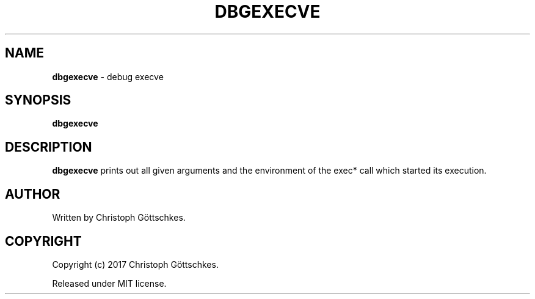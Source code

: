 .\" SPDX-License-Identifier: MIT
.\"
.\" MIT License
.\"
.\" Copyright (c) 2017 Christoph Göttschkes
.\"
.\" Permission is hereby granted, free of charge, to any person obtaining a
.\" copy of this software and associated documentation files (the "Software"),
.\" to deal in the Software without restriction, including without limitation
.\" the rights to use, copy, modify, merge, publish, distribute, sublicense,
.\" and/or sell copies of the Software, and to permit persons to whom the
.\" Software is furnished to do so, subject to the following conditions:
.\"
.\" The above copyright notice and this permission notice shall be included
.\" in all copies or substantial portions of the Software.
.\"
.\" THE SOFTWARE IS PROVIDED "AS IS", WITHOUT WARRANTY OF ANY KIND, EXPRESS
.\" OR IMPLIED, INCLUDING BUT NOT LIMITED TO THE WARRANTIES OF
.\" MERCHANTABILITY, FITNESS FOR A PARTICULAR PURPOSE AND NONINFRINGEMENT. IN
.\" NO EVENT SHALL THE AUTHORS OR COPYRIGHT HOLDERS BE LIABLE FOR ANY CLAIM,
.\" DAMAGES OR OTHER LIABILITY, WHETHER IN AN ACTION OF CONTRACT, TORT OR
.\" OTHERWISE, ARISING FROM, OUT OF OR IN CONNECTION WITH THE SOFTWARE OR THE
.\" USE OR OTHER DEALINGS IN THE SOFTWARE.
.TH DBGEXECVE 1 "2017-06-21" "dbgexecve" "Commands"

.SH NAME

.BR dbgexecve " \- debug execve"

.SH SYNOPSIS

.B dbgexecve

.SH DESCRIPTION

.B dbgexecve
prints out all given arguments and the environment of the exec* call which
started its execution.

.SH AUTHOR

Written by Christoph Göttschkes.

.SH COPYRIGHT

Copyright (c) 2017 Christoph Göttschkes.

Released under MIT license.
